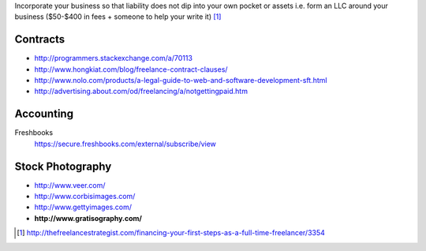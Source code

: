 Incorporate your business so that liability does not dip into your own
pocket or assets i.e. form an LLC around your business ($50-$400 in fees +
someone to help your write it) [1]_

Contracts
---------

- http://programmers.stackexchange.com/a/70113
- http://www.hongkiat.com/blog/freelance-contract-clauses/
- http://www.nolo.com/products/a-legal-guide-to-web-and-software-development-sft.html
- http://advertising.about.com/od/freelancing/a/notgettingpaid.htm

Accounting
-----------

Freshbooks
    https://secure.freshbooks.com/external/subscribe/view

Stock Photography
-----------------

- http://www.veer.com/
- http://www.corbisimages.com/
- http://www.gettyimages.com/
- **http://www.gratisography.com/**


.. [1] http://thefreelancestrategist.com/financing-your-first-steps-as-a-full-time-freelancer/3354
